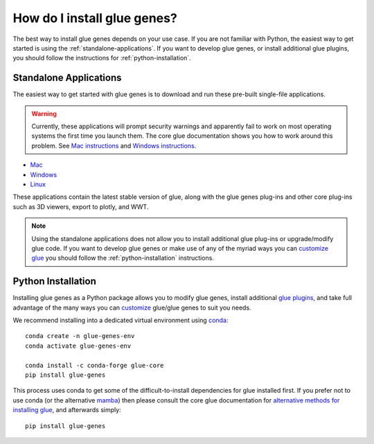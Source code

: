 .. _Installation:

How do I install glue genes?
############################

The best way to install glue genes depends on your use case. If you are not
familiar with Python, the easiest way to get started is using the
:ref:`standalone-applications`. If you want to develop glue genes, or
install additional glue plugins, you should follow the instructions for
:ref:`python-installation`.


.. _standalone-applications:

Standalone Applications
========================

The easiest way to get started with glue genes is to download and run these
pre-built single-file applications.

.. warning::
    Currently, these applications will prompt security warnings and apparently fail to work
    on most operating systems the first time you launch them. The core glue documentation
    shows you how to work around this problem. See `Mac instructions <http://docs.glueviz.org/en/stable/installation/standalone.html#macos-x>`_ and `Windows instructions <http://docs.glueviz.org/en/stable/installation/standalone.html#windows>`_.

* `Mac <https://gluesolutions.s3.amazonaws.com/installers/genes/glue+genes.dmg>`_
* `Windows <https://gluesolutions.s3.amazonaws.com/installers/genes/glue+genes.exe>`_
* `Linux <https://gluesolutions.s3.amazonaws.com/installers/genes/glue-genes>`_

These applications contain the latest stable version of glue, along with the glue genes
plug-ins and other core plug-ins such as 3D viewers, export to plotly, and WWT.

.. note::
    Using the standalone applications does not allow you to install additional glue plug-ins
    or upgrade/modify glue code. If you want to develop glue genes or make use of any of the 
    myriad ways you can `customize glue <https://glueviz.readthedocs.io/en/stable/customizing_guide/customization.html>`_ you should follow the 
    :ref:`python-installation` instructions.


.. _python-installation:

Python Installation
====================

Installing glue genes as a Python package allows you to modify glue genes,
install additional `glue plugins <https://glueviz.org/plugins.html>`_, and
take full advantage of the many ways you can `customize <http://docs.glueviz.org/en/stable/customizing_guide/customization.html>`_ glue/glue genes to suit
you needs.

We recommend installing into a dedicated virtual environment using `conda <https://www.anaconda.com>`_::

    conda create -n glue-genes-env
    conda activate glue-genes-env

    conda install -c conda-forge glue-core
    pip install glue-genes

This process uses conda to get some of the difficult-to-install dependencies
for glue installed first. If you prefer not to use conda (or the alternative `mamba <https://mamba.readthedocs.io/en/latest/>`_) then please consult the core glue documentation for `alternative methods for installing glue <http://docs.glueviz.org/en/stable/installation/installation.html>`_, and afterwards simply::

    pip install glue-genes
